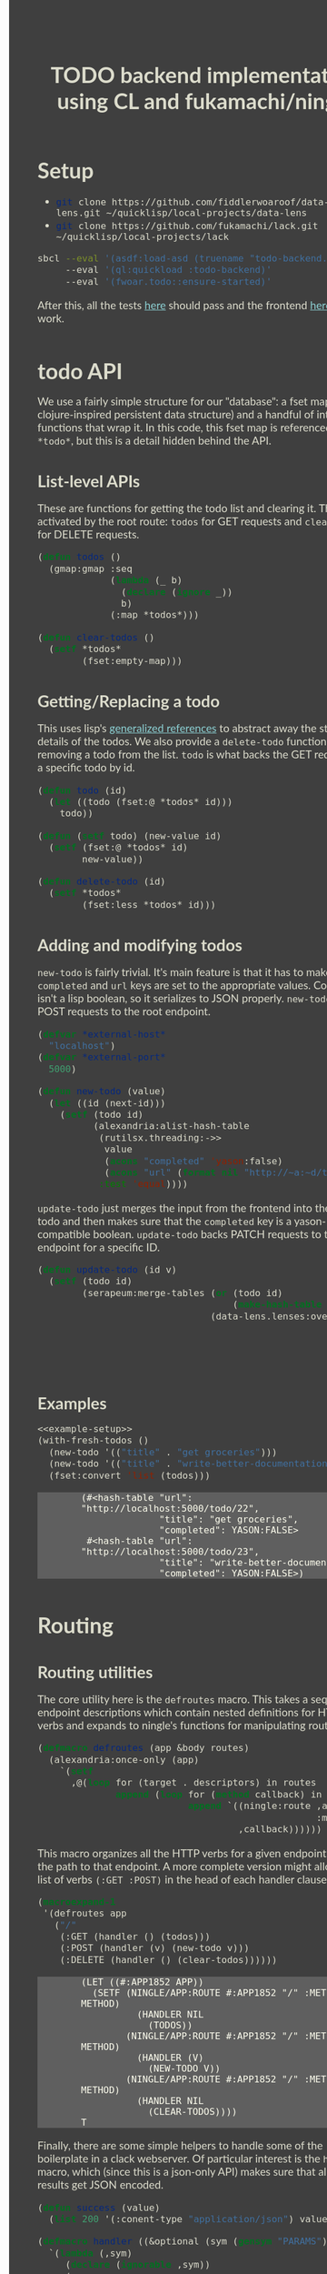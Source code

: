 #+TITLE: TODO backend implementation using CL and fukamachi/ningle

* Setup

  - src_sh[:exports code]{git clone https://github.com/fiddlerwoaroof/data-lens.git ~/quicklisp/local-projects/data-lens}
  - src_sh[:exports code]{git clone https://github.com/fukamachi/lack.git ~/quicklisp/local-projects/lack}

  #+BEGIN_SRC sh
    sbcl --eval '(asdf:load-asd (truename "todo-backend.asd"))' 
         --eval '(ql:quickload :todo-backend)' 
         --eval '(fwoar.todo::ensure-started)'
  #+END_SRC
  
  After this, all the tests [[http://www.todobackend.com/specs/index.html?http://localhost:5000][here]] should pass and the frontend [[http://www.todobackend.com/client/index.html?http://localhost:5000][here]] should work.

* todo API

  We use a fairly simple structure for our "database": a fset map (a
  clojure-inspired persistent data structure) and a handful of
  interface functions that wrap it. In this code, this fset map is
  referenced as =*todo*=, but this is a detail hidden behind the API.
  
** List-level APIs
   
   These are functions for getting the todo list and clearing
   it. These are activated by the root route: =todos= for GET requests
   and =clear-todos= for DELETE requests.

   #+NAME: todolist-manipulation
   #+BEGIN_SRC lisp :tangle no
     (defun todos ()
       (gmap:gmap :seq
                  (lambda (_ b)
                    (declare (ignore _))
                    b)
                  (:map *todos*)))

     (defun clear-todos ()
       (setf *todos*
             (fset:empty-map)))
   #+END_SRC
  
** Getting/Replacing a todo
   
   This uses lisp's [[http://www.lispworks.com/documentation/HyperSpec/Body/05_a.htm][generalized references]] to abstract away the
   storage details of the todos. We also provide a =delete-todo=
   function for removing a todo from the list. =todo= is what backs
   the GET request for a specific todo by id.
   
   #+NAME: todo-accessor
   #+BEGIN_SRC lisp :tangle no
     (defun todo (id)
       (let ((todo (fset:@ *todos* id)))
         todo))

     (defun (setf todo) (new-value id)
       (setf (fset:@ *todos* id)
             new-value))

     (defun delete-todo (id)
       (setf *todos*
             (fset:less *todos* id)))
   #+END_SRC
   
** Adding and modifying todos

   =new-todo= is fairly trivial. It's main feature is that it has to
   make sure the =completed= and =url= keys are set to the appropriate
   values. Completed isn't a lisp boolean, so it serializes to JSON
   properly. =new-todo= backs POST requests to the root endpoint.

   #+NAME: new-todo
   #+BEGIN_SRC lisp :tangle no
     (defvar *external-host*
       "localhost")
     (defvar *external-port*
       5000)

     (defun new-todo (value)
       (let ((id (next-id)))
         (setf (todo id)
               (alexandria:alist-hash-table
                (rutilsx.threading:->>
                 value
                 (acons "completed" 'yason:false)
                 (acons "url" (format nil "http://~a:~d/todo/~d" *external-host* *external-port* id)))
                :test 'equal))))
   #+END_SRC

   =update-todo= just merges the input from the frontend into the
   relevant todo and then makes sure that the =completed= key is a
   yason-compatible boolean. =update-todo= backs PATCH requests to the
   todo endpoint for a specific ID.

   #+NAME: update-todo
   #+BEGIN_SRC lisp :tangle no
     (defun update-todo (id v)
       (setf (todo id)
             (serapeum:merge-tables (or (todo id)
                                        (make-hash-table :test 'equal))
                                    (data-lens.lenses:over *completed-lens*
                                                           'bool-to-yason
                                                           (alexandria:alist-hash-table
                                                            v
                                                            :test 'equal)))))
   #+END_SRC

** Examples
  
   #+BEGIN_SRC lisp :tangle no :noweb yes :exports both :results verbatim
     <<example-setup>>
     (with-fresh-todos ()
       (new-todo '(("title" . "get groceries")))
       (new-todo '(("title" . "write-better-documentation")))
       (fset:convert 'list (todos)))
   #+END_SRC
  
   #+RESULTS:
   : (#<hash-table "url": "http://localhost:5000/todo/22",
   :               "title": "get groceries",
   :               "completed": YASON:FALSE>
   :  #<hash-table "url": "http://localhost:5000/todo/23",
   :               "title": "write-better-documentation",
   :               "completed": YASON:FALSE>)
  
   
* Routing

** Routing utilities

   The core utility here is the =defroutes= macro.  This takes a
   sequence of endpoint descriptions which contain nested definitions
   for HTTP verbs and expands to ningle's functions for manipulating
   routes.

   #+NAME: defroutes
   #+BEGIN_SRC lisp
     (defmacro defroutes (app &body routes)
       (alexandria:once-only (app)
         `(setf
           ,@(loop for (target . descriptors) in routes
                   append (loop for (method callback) in descriptors
                                append `((ningle:route ,app ,target
                                                       :method method)
                                         ,callback))))))
   #+END_SRC
   
   This macro organizes all the HTTP verbs for a given endpoint under
   the path to that endpoint. A more complete version might allow for
   a list of verbs =(:GET :POST)= in the head of each handler clause.
   
   #+BEGIN_SRC lisp :exports both :tangle no :results verbatim
     (macroexpand-1
      '(defroutes app
        ("/"
         (:GET (handler () (todos)))
         (:POST (handler (v) (new-todo v)))
         (:DELETE (handler () (clear-todos))))))
   #+END_SRC
   

   #+RESULTS:
   #+begin_example
   (LET ((#:APP1852 APP))
     (SETF (NINGLE/APP:ROUTE #:APP1852 "/" :METHOD METHOD)
             (HANDLER NIL
               (TODOS))
           (NINGLE/APP:ROUTE #:APP1852 "/" :METHOD METHOD)
             (HANDLER (V)
               (NEW-TODO V))
           (NINGLE/APP:ROUTE #:APP1852 "/" :METHOD METHOD)
             (HANDLER NIL
               (CLEAR-TODOS))))
   T
   #+end_example
   
   Finally, there are some simple helpers to handle some of the
   boilerplate in a clack webserver.  Of particular interest is the
   =handler= macro, which (since this is a json-only API) makes sure
   that all the API results get JSON encoded.

   #+NAME: routing-helpers
   #+BEGIN_SRC lisp
     (defun success (value)
       (list 200 '(:conent-type "application/json") value))

     (defmacro handler ((&optional (sym (gensym "PARAMS"))) &body body)
       `(lambda (,sym)
          (declare (ignorable ,sym))
          (success
           (fwoar.lack.json.middleware:wrap-result
            (progn ,@body)))))
   #+END_SRC
   
** todo routes

   =setup-routes= binds the endpoints to handlers: ="/"= to handlers
   that handle the todo lists while ="/todo/:id"= to handlers that
   handle individual todos.  The =:id= indicates that the
   corresponding segment of the path is bound to =:id= in the param
   alist. =get-id= handles this, and extracts an integer for the id
   (since we are using successive integers for the todo ids).

   #+NAME: todo-routes
   #+BEGIN_SRC lisp
     ;; routing
     (defun get-id (params)
       (parse-integer (serapeum:assocdr :id params)))

     (defun setup-routes (app)
       (defroutes app
         ("/" (:GET (handler () (todos)))
              (:POST (handler (v) (new-todo v)))
              (:DELETE (handler () (clear-todos))))
         ("/todo/:id" (:GET    (handler (v) (todo (get-id v))))
                      (:DELETE (handler (v)
                                 (delete-todo (get-id v))
                                 nil))
                      (:PATCH  (handler (v)
                                 (update-todo (get-id v) 
                                              (remove :id v :key #'car)))))))
   #+END_SRC

* Source
** model.lisp source code

   #+BEGIN_SRC lisp :tangle model.lisp :noweb yes :comments noweb
     <<package-include>>
     <<model-utils>>

     (defvar *todos* (fset:empty-map))

     <<todolist-manipulation>>

     <<todo-accessor>>

     <<new-todo>>

     <<update-todo>>

     (defmacro with-fresh-todos (() &body body)
       `(let ((*todos* (fset:empty-map)))
          ,@body))
   #+END_SRC

** routing.lisp source 

   #+BEGIN_SRC lisp :tangle routing.lisp :noweb yes :comments noweb 
     <<package-include>>

     <<defroutes>>

     <<routing-helpers>>

     <<todo-routes>>
   #+END_SRC

** main.lisp source 

   #+BEGIN_SRC lisp :tangle main.lisp :noweb yes
   <<package-include>>
   ;;; entrypoint
   (defun setup ()
     (let ((app (make-instance 'ningle:<app>)))
       (prog1 app (setup-routes app))))

   (defvar *handler*)

   (defun is-running ()
     (and (boundp '*handler*)
          ,*handler*))

   (defun ensure-started (&rest r &key port)
     (declare (ignore port))
     (let ((app (setup)))
       (values app
               (setf *handler*
                     (if (not (is-running))
                         (apply 'clack:clackup
                                (lack.builder:builder
                                 :accesslog
                                 'fwoar.lack.cors.middleware:cors-middleware
                                 'fwoar.lack.json.middleware:json-middleware
                                 app)
                                r)
                         ,*handler*)))))

   (defun stop ()
     (if (is-running)
         (progn
           (clack:stop *handler*)
           (makunbound '*handler*)
           nil)
         nil))
   #+END_SRC

   #+NAME: package-include
   #+BEGIN_SRC lisp :tangle no :exports none
   (in-package :fwoar.todo)

   #+END_SRC

   #+NAME: model-utils
   #+BEGIN_SRC lisp :tangle no :exports none
   (defparameter *cur-id* 0)
   (defun next-id ()
     (incf *cur-id*))

   (defparameter *completed-lens*
     (data-lens.lenses:make-hash-table-lens "completed"))

   (defun bool-to-yason (bool)
     (if bool
         'yason:true
         'yason:false))
   #+END_SRC

   #+NAME: example-setup
   #+BEGIN_SRC lisp :tangle no :noweb yes :exports none
   <<package-include>>
   (load "pprint-setup")

   #+END_SRC

#+HTML_HEAD: <style>
#+HTML_HEAD: :root {
#+HTML_HEAD:     --zenburn-fg-plus-2: #ffffef;
#+HTML_HEAD:     --zenburn-fg-plus-1: #f5f5d6;
#+HTML_HEAD:     --zenburn-fg: #dcdccc;
#+HTML_HEAD:     --zenburn-bg: #3f3f3f;
#+HTML_HEAD:     --zenburn-bg-plus-1: #4f4f4f;
#+HTML_HEAD:     --zenburn-bg-plus-2: #5f5f5f;
#+HTML_HEAD:     --zenburn-blue: #8cd0d3;
#+HTML_HEAD: }
#+HTML_HEAD:
#+HTML_HEAD: #table-of-contents h2 {
#+HTML_HEAD:     text-align: center;
#+HTML_HEAD:     padding-top: 3.5em;
#+HTML_HEAD: }
#+HTML_HEAD:
#+HTML_HEAD: #table-of-contents {
#+HTML_HEAD:   width: 25rem;
#+HTML_HEAD:   position: fixed;
#+HTML_HEAD:   left: 0;
#+HTML_HEAD:   top: 0;
#+HTML_HEAD:   height: 100%;
#+HTML_HEAD:   overflow-y: scroll;
#+HTML_HEAD:   scrollbar-width: thin;
#+HTML_HEAD: }
#+HTML_HEAD:
#+HTML_HEAD: #table-of-contents::-webkit-scrollbar { width :6px; }
#+HTML_HEAD:
#+HTML_HEAD: * {box-sizing: border-box;}
#+HTML_HEAD: 
#+HTML_HEAD: body {
#+HTML_HEAD:     font-size: 1.2rem;
#+HTML_HEAD:     width: 75rem;
#+HTML_HEAD:     margin: 0 0 0 25rem;
#+HTML_HEAD:     background: var(--zenburn-bg);
#+HTML_HEAD:     color: var(--zenburn-fg);
#+HTML_HEAD:     font-family: "Alegreya Sans", "Lato", "Roboto", "Open Sans", "Helvetica", sans-serif;
#+HTML_HEAD: }
#+HTML_HEAD:
#+HTML_HEAD: a {color: var(--zenburn-blue);}
#+HTML_HEAD: 
#+HTML_HEAD: h1, h2, h3, h4, h5, h6 {margin: 0; margin-top: 1.5em; margin-bottom: 0.5em;}
#+HTML_HEAD: 
#+HTML_HEAD: pre {margin: 0; box-shadow: none; border-width: 0.5em;}
#+HTML_HEAD: 
#+HTML_HEAD: pre.example {
#+HTML_HEAD:     background-color: var(--zenburn-bg-plus-2);
#+HTML_HEAD:     color: var(--zenburn-fg-plus-2);
#+HTML_HEAD:     border: none;
#+HTML_HEAD:     padding-left: 4em;
#+HTML_HEAD: }
#+HTML_HEAD: 
#+HTML_HEAD: pre.src {
#+HTML_HEAD:     background-color: var(--zenburn-bg-plus-1);
#+HTML_HEAD:     border-color: var(--zenburn-bg-plus-2);
#+HTML_HEAD:     color: var(--zenburn-fg-plus-1);
#+HTML_HEAD: }
#+HTML_HEAD: 
#+HTML_HEAD: pre.src::before {
#+HTML_HEAD:     background-color: var(--zenburn-bg-plus-1);
#+HTML_HEAD:     border-color: var(--zenburn-bg-plus-2);
#+HTML_HEAD:     color: var(--zenburn-fg-plus-1);
#+HTML_HEAD: }
#+HTML_HEAD: </style>

# Local Variables:
# after-save-hook: (lambda nil (org-babel-tangle) (when (org-html-export-to-html) (rename-file "README.html" "docs/index.html" t)))
# End:
